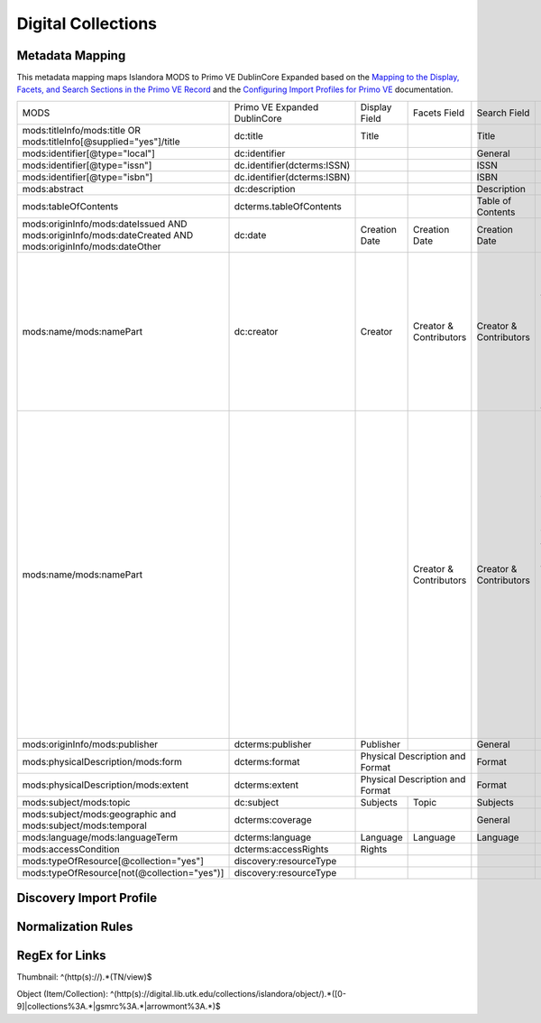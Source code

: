 ===================
Digital Collections
===================

Metadata Mapping
================

This metadata mapping maps Islandora MODS to Primo VE DublinCore Expanded based on the
`Mapping to the Display, Facets, and Search Sections in the Primo VE Record <https://knowledge.exlibrisgroup.com/Primo/Product_Documentation/020Primo_VE/050Other_Configuration/Mapping_to_the_Display%2C_Facets%2C_and_Search_Sections_in_the_Primo_VE_Record#Dublin_Core_2>`_
and the `Configuring Import Profiles for Primo VE <https://knowledge.exlibrisgroup.com/Primo/Product_Documentation/020Primo_VE/045Loading_Records_from_External_Sources_into_Primo_VE/Configuring_Import_Profiles_for_Primo_VE>`_ documentation.

+-----------------------------------------------------------------------------------------------------------+------------------------------+---------------+------------------------+------------------------+---------------------------------------------------------------------------------------------------------------------------------------------------------------------------------------------------------------------------------------------------------------------------------------------------------------------------------------------------------+
| MODS                                                                                                      | Primo VE Expanded DublinCore | Display Field | Facets Field           | Search Field           | Notes                                                                                                                                                                                                                                                                                                                                                   |
+-----------------------------------------------------------------------------------------------------------+------------------------------+---------------+------------------------+------------------------+---------------------------------------------------------------------------------------------------------------------------------------------------------------------------------------------------------------------------------------------------------------------------------------------------------------------------------------------------------+
| mods:titleInfo/mods:title OR   mods:titleInfo[@supplied="yes"]/title                                      | dc:title                     | Title         |                        | Title                  |                                                                                                                                                                                                                                                                                                                                                         |
+-----------------------------------------------------------------------------------------------------------+------------------------------+---------------+------------------------+------------------------+---------------------------------------------------------------------------------------------------------------------------------------------------------------------------------------------------------------------------------------------------------------------------------------------------------------------------------------------------------+
| mods:identifier[@type="local"]                                                                            | dc:identifier                |               |                        | General                |                                                                                                                                                                                                                                                                                                                                                         |
+-----------------------------------------------------------------------------------------------------------+------------------------------+---------------+------------------------+------------------------+---------------------------------------------------------------------------------------------------------------------------------------------------------------------------------------------------------------------------------------------------------------------------------------------------------------------------------------------------------+
| mods:identifier[@type="issn"]                                                                             | dc.identifier(dcterms:ISSN)  |               |                        | ISSN                   |                                                                                                                                                                                                                                                                                                                                                         |
+-----------------------------------------------------------------------------------------------------------+------------------------------+---------------+------------------------+------------------------+---------------------------------------------------------------------------------------------------------------------------------------------------------------------------------------------------------------------------------------------------------------------------------------------------------------------------------------------------------+
| mods:identifier[@type="isbn"]                                                                             | dc.identifier(dcterms:ISBN)  |               |                        | ISBN                   |                                                                                                                                                                                                                                                                                                                                                         |
+-----------------------------------------------------------------------------------------------------------+------------------------------+---------------+------------------------+------------------------+---------------------------------------------------------------------------------------------------------------------------------------------------------------------------------------------------------------------------------------------------------------------------------------------------------------------------------------------------------+
| mods:abstract                                                                                             | dc:description               |               |                        | Description            |                                                                                                                                                                                                                                                                                                                                                         |
+-----------------------------------------------------------------------------------------------------------+------------------------------+---------------+------------------------+------------------------+---------------------------------------------------------------------------------------------------------------------------------------------------------------------------------------------------------------------------------------------------------------------------------------------------------------------------------------------------------+
| mods:tableOfContents                                                                                      | dcterms.tableOfContents      |               |                        | Table of Contents      |                                                                                                                                                                                                                                                                                                                                                         |
+-----------------------------------------------------------------------------------------------------------+------------------------------+---------------+------------------------+------------------------+---------------------------------------------------------------------------------------------------------------------------------------------------------------------------------------------------------------------------------------------------------------------------------------------------------------------------------------------------------+
| mods:originInfo/mods:dateIssued   AND mods:originInfo/mods:dateCreated AND mods:originInfo/mods:dateOther | dc:date                      | Creation Date | Creation Date          | Creation Date          |                                                                                                                                                                                                                                                                                                                                                         |
+-----------------------------------------------------------------------------------------------------------+------------------------------+---------------+------------------------+------------------------+---------------------------------------------------------------------------------------------------------------------------------------------------------------------------------------------------------------------------------------------------------------------------------------------------------------------------------------------------------+
| mods:name/mods:namePart                                                                                   | dc:creator                   | Creator       | Creator & Contributors | Creator & Contributors | Creator roles include: Creator,   Author, Photographer, Illustrator, Composer, Performer, Lyricist, Artist,   Lithographer, Cartographer, Engraver, Designer, Architect                                                                                                                                                                                 |
+-----------------------------------------------------------------------------------------------------------+------------------------------+---------------+------------------------+------------------------+---------------------------------------------------------------------------------------------------------------------------------------------------------------------------------------------------------------------------------------------------------------------------------------------------------------------------------------------------------+
| mods:name/mods:namePart                                                                                   |                              |               | Creator & Contributors | Creator & Contributors | Contributor roles include:        Editor, Copyright holder,   Contributor, Production company, Stage director, Musical director, Arranger,   Issuing body, Attributed name, Standards body, Other, Donor, Client,   Contractor, Former owner, Originator, Owner, Printer, Publisher, Compiler,   Honoree, Printer of plates, Distributor, Correspondent |
+-----------------------------------------------------------------------------------------------------------+------------------------------+---------------+------------------------+------------------------+---------------------------------------------------------------------------------------------------------------------------------------------------------------------------------------------------------------------------------------------------------------------------------------------------------------------------------------------------------+
| mods:originInfo/mods:publisher                                                                            | dcterms:publisher            | Publisher     |                        | General                |                                                                                                                                                                                                                                                                                                                                                         |
+-----------------------------------------------------------------------------------------------------------+------------------------------+---------------+------------------------+------------------------+---------------------------------------------------------------------------------------------------------------------------------------------------------------------------------------------------------------------------------------------------------------------------------------------------------------------------------------------------------+
| mods:physicalDescription/mods:form                                                                        | dcterms:format               | Physical Description and Format        | Format                 |                                                                                                                                                                                                                                                                                                                                                         |
+-----------------------------------------------------------------------------------------------------------+------------------------------+----------------------------------------+------------------------+---------------------------------------------------------------------------------------------------------------------------------------------------------------------------------------------------------------------------------------------------------------------------------------------------------------------------------------------------------+
| mods:physicalDescription/mods:extent                                                                      | dcterms:extent               | Physical Description and Format        | Format                 |                                                                                                                                                                                                                                                                                                                                                         |
+-----------------------------------------------------------------------------------------------------------+------------------------------+---------------+------------------------+------------------------+---------------------------------------------------------------------------------------------------------------------------------------------------------------------------------------------------------------------------------------------------------------------------------------------------------------------------------------------------------+
| mods:subject/mods:topic                                                                                   | dc:subject                   | Subjects      | Topic                  | Subjects               |                                                                                                                                                                                                                                                                                                                                                         |
+-----------------------------------------------------------------------------------------------------------+------------------------------+---------------+------------------------+------------------------+---------------------------------------------------------------------------------------------------------------------------------------------------------------------------------------------------------------------------------------------------------------------------------------------------------------------------------------------------------+
| mods:subject/mods:geographic and   mods:subject/mods:temporal                                             | dcterms:coverage             |               |                        | General                |                                                                                                                                                                                                                                                                                                                                                         |
+-----------------------------------------------------------------------------------------------------------+------------------------------+---------------+------------------------+------------------------+---------------------------------------------------------------------------------------------------------------------------------------------------------------------------------------------------------------------------------------------------------------------------------------------------------------------------------------------------------+
| mods:language/mods:languageTerm                                                                           | dcterms:language             | Language      | Language               | Language               |                                                                                                                                                                                                                                                                                                                                                         |
+-----------------------------------------------------------------------------------------------------------+------------------------------+---------------+------------------------+------------------------+---------------------------------------------------------------------------------------------------------------------------------------------------------------------------------------------------------------------------------------------------------------------------------------------------------------------------------------------------------+
| mods:accessCondition                                                                                      | dcterms:accessRights         | Rights        |                        |                        |                                                                                                                                                                                                                                                                                                                                                         |
+-----------------------------------------------------------------------------------------------------------+------------------------------+---------------+------------------------+------------------------+---------------------------------------------------------------------------------------------------------------------------------------------------------------------------------------------------------------------------------------------------------------------------------------------------------------------------------------------------------+
| mods:typeOfResource[@collection="yes"]                                                                    | discovery:resourceType       |               |                        |                        |                                                                                                                                                                                                                                                                                                                                                         |
+-----------------------------------------------------------------------------------------------------------+------------------------------+---------------+------------------------+------------------------+---------------------------------------------------------------------------------------------------------------------------------------------------------------------------------------------------------------------------------------------------------------------------------------------------------------------------------------------------------+
| mods:typeOfResource[not(@collection="yes")]                                                               | discovery:resourceType       |               |                        |                        |                                                                                                                                                                                                                                                                                                                                                         |
+-----------------------------------------------------------------------------------------------------------+------------------------------+---------------+------------------------+------------------------+---------------------------------------------------------------------------------------------------------------------------------------------------------------------------------------------------------------------------------------------------------------------------------------------------------------------------------------------------------+

Discovery Import Profile
========================

Normalization Rules
===================

.. code-block:: xml
    :name: Sample XML Record
    :caption: Sample XML Record

    <?xml version="1.0" encoding="UTF-8"?>
    <record>
        <header>
            <identifier>vanvactor_6981</identifier>
            <datestamp>2020-03-03T04:01:39Z</datestamp>
            <setSpec>vanvactor</setSpec>
        </header>
        <metadata>
            <mods xmlns="http://www.loc.gov/mods/v3" xmlns:xlink="http://www.w3.org/1999/xlink" xmlns:xs="http://www.w3.org/2001/XMLSchema" xmlns:xsi="http://www.w3.org/2001/XMLSchema-instance" xsi:schemaLocation="http://www.loc.gov/mods/v3 http://www.loc.gov/standards/mods/v3/mods-3-5.xsd">
                <identifier type="local">0012_003979_000345</identifier>
                <identifier type="pid">vanvactor:6981</identifier>
                <titleInfo>
                    <title>Quartet no. 2</title>
                </titleInfo>
                <abstract>Pencil score and sketches with pen markings.</abstract>
                <tableOfContents>Allegro alla marcia - Lento - Allegro moderato</tableOfContents>
                <note type="instrumentation">For 2 violins, viola, and cello.</note>
                <genre authority="lcmpt" valueURI="http://id.loc.gov/authorities/performanceMediums/mp2013015782">violin</genre>
                <genre authority="lcmpt" valueURI="http://id.loc.gov/authorities/performanceMediums/mp2013015772">viola</genre>
                <genre authority="lcmpt" valueURI="http://id.loc.gov/authorities/performanceMediums/mp2013015120">cello</genre>
                <originInfo>
                    <dateCreated>1950</dateCreated>
                    <dateCreated encoding="edtf" keyDate="yes">1950</dateCreated>
                </originInfo>
                <physicalDescription>
                    <form authority="aat" valueURI="http://vocab.getty.edu/aat/300026427">scores (documents for music)</form>
                    <extent>15 pages</extent>
                    <internetMediaType>pdf</internetMediaType>
                </physicalDescription>
                <name valueURI="http://id.loc.gov/authorities/names/n82001311">
                    <namePart>Van Vactor, David, 1906-1994</namePart>
                    <role>
                        <roleTerm authority="marcrelator" valueURI="http://id.loc.gov/vocabulary/relators/cmp">Composer</roleTerm>
                    </role>
                </name>
                <subject authority="lcsh" valueURI="http://id.loc.gov/authorities/subjects/sh85129035">
                    <topic>String quartets</topic>
                </subject>
                <subject authority="lcsh" valueURI="http://id.loc.gov/authorities/subjects/sh85088803">
                    <topic>Music--Manuscripts</topic>
                </subject>
                <genre authority="lcgft" valueURI="http://id.loc.gov/authorities/genreForms/gf2014026704">Chamber music</genre>
                <genre authority="lcgft" valueURI="http://id.loc.gov/authorities/subjects/sh99001779">Scores</genre>
                <relatedItem type="otherVersion">
                    <titleInfo>
                        <title>String quartet no. 2</title>
                    </titleInfo>
                    <identifier type="catalog">M101</identifier>
                </relatedItem>
                <typeOfResource>notated music</typeOfResource>
                <relatedItem displayLabel="Project" type="host">
                    <titleInfo>
                        <title>David Van Vactor Music Collection</title>
                    </titleInfo>
                </relatedItem>
                <relatedItem displayLabel="Collection" type="host">
                    <titleInfo>
                        <title>David Van Vactor Papers</title>
                    </titleInfo>
                    <identifier>MS.1942</identifier>
                    <location>
                        <url>https://n2t.net/ark:/87290/v8pz5703</url>
                    </location>
                </relatedItem>
                <location>
                    <physicalLocation valueURI="http://id.loc.gov/authorities/names/no2014027633">
                        University of Tennessee, Knoxville. Special Collections
                    </physicalLocation>
                    <url access="object in context" usage="primary display">
                        https://digital.lib.utk.edu/collections/islandora/object/vanvactor%3A6981
                    </url>
                    <url access="preview">
                        https://digital.lib.utk.edu/collections/islandora/object/vanvactor%3A6981/datastream/TN/view
                    </url>
                </location>
                <recordInfo>
                    <recordContentSource valueURI="http://id.loc.gov/authorities/names/n87808088">University of Tennessee, Knoxville. Libraries</recordContentSource>
                </recordInfo>
                <accessCondition type="use and reproduction" xlink:href="http://rightsstatements.org/vocab/InC/1.0/">In Copyright</accessCondition>
            </mods>
        </metadata>
    </record>
    

.. code-block:: rst
    :name: Display identifier
    :caption: Display identifier

    rule "Display identifier"
		when
			exist "//metadata//*[local-name()='identifier'][@type='local']"
		then
			copy "//metadata//*[local-name()='identifier'][@type='local']" to "dc"."identifier"
	end
	
.. code-block:: rst
    :name: Copy object link as identifier
    :caption: Copy object link as identifier

	rule "Copy object link as identifier"
		when
			exist "/*[local-name()='record']/*[local-name()='metadata']/*[local-name()='mods']/*[local-name()='location']/*[local-name()='url'][@access][@usage]"
		then
			copy "/*[local-name()='record']/*[local-name()='metadata']/*[local-name()='mods']/*[local-name()='location']/*[local-name()='url'][@access][@usage]" to "dc"."identifier"
	end

.. code-block:: rst
    :name: Copy thumbnail link as identifier
    :caption: Copy thumbnail link as identifier

	rule "Copy thumbnail link as identifier"
		when
			exist "/*[local-name()='record']/*[local-name()='metadata']/*[local-name()='mods']/*[local-name()='location']/*[local-name()='url'][@access='preview']"
		then
			copy "/*[local-name()='record']/*[local-name()='metadata']/*[local-name()='mods']/*[local-name()='location']/*[local-name()='url'][@access='preview']" to "dc"."identifier"
	end

.. code-block:: rst
    :name: Copy ISSNs
    :caption: Copy ISSNs
    	
	rule "Copy ISSNs"
		when
			exist "/*[local-name()='record']/*[local-name()='metadata']/*[local-name()='mods']/*[local-name()='identifier'][@type='issn']"
		then
			copy "/*[local-name()='record']/*[local-name()='metadata']/*[local-name()='mods']/*[local-name()='identifier'][@type='issn']" to "dc"."identifier"("dcterms:ISSN")
	end

.. code-block:: rst
    :name: Display ISBNs
    :caption: Display ISBNs
    
	rule "Display ISBNs"
		when
			exist "/*[local-name()='record']/*[local-name()='metadata']/*[local-name()='mods']/*[local-name()='identifier'][@type='isbn']"
		then
			copy "/*[local-name()='record']/*[local-name()='metadata']/*[local-name()='mods']/*[local-name()='identifier'][@type='issn']" to "dc"."identifier"("dcterms:ISBN")
	end

.. code-block:: rst
    :name: Copy one supplied title if available
    :caption: Copy one supplied title if available

	rule "Copy one supplied title if available"
		when 
			exist "/*[local-name()='record']/*[local-name()='metadata']/*[local-name()='mods']/*[local-name()='titleInfo'][@supplied]/*[local-name()='title']"
		then
			copy "(/*[local-name()='record']/*[local-name()='metadata']/*[local-name()='mods']/*[local-name()='titleInfo'][@supplied]/*[local-name()='title'])[1]" to "dc"."title"
		end

.. code-block:: rst
    :name: Copy one transcribed title if no supplied title
    :caption: Copy one transcribed title if no supplied title

	rule "Copy one transcribed title if no supplied title"
		when
			not exist "/*[local-name()='record']/*[local-name()='metadata']/*[local-name()='mods']/*[local-name()='titleInfo'][@supplied]/*[local-name()='title']"
		then
			copy "(/*[local-name()='record']/*[local-name()='metadata']/*[local-name()='mods']/*[local-name()='titleInfo'][not(@supplied)]/*[local-name()='title'])[1]" to "dc"."title"
	end

.. code-block:: rst
    :name: Copy description
    :caption: Copy description

	rule "Copy description"
		when
			exist "/*[local-name()='record']/*[local-name()='metadata']/*[local-name()='mods']/*[local-name()='abstract']"
		then
			copy "/*[local-name()='record']/*[local-name()='metadata']/*[local-name()='mods']/*[local-name()='abstract']" to "dcterms." "abstract"
	end

.. code-block:: rst
    :name: Copy note if not DPN
    :caption: Copy note if not DPN

	rule "Copy note if not DPN"
		when
			exist "/*[local-name()='record']/*[local-name()='metadata']/*[local-name()='mods']/*[local-name()='note'][not(@displayLabel='dpn')]"
		then
			copy "/*[local-name()='record']/*[local-name()='metadata']/*[local-name()='mods']/*[local-name()='note'][not(@displayLabel='dpn')]" to "dc." "description"
	end

.. code-block::
    :name: Copy table of contents
    :caption: Copy table of contents

	rule "Copy table of contents"
		when
			exist "/*[local-name()='record']/*[local-name()='metadata']/*[local-name()='mods']/*[local-name()='tableOfContents']"
		then
			copy "/*[local-name()='record']/*[local-name()='metadata']/*[local-name()='mods']/*[local-name()='tableOfContents']" to "dcterms." "tableOfContents"
	end


.. code-block::
    :name: Copy creation date
    :caption: Copy creation date

	rule "Copy creation date"
		when
			exist "/*[local-name()='record']/*[local-name()='metadata']/*[local-name()='mods']/*[local-name()='originInfo']/*[local-name()='dateCreated'][not(@encoding)]"
		then
			copy "/*[local-name()='record']/*[local-name()='metadata']/*[local-name()='mods']/*[local-name()='originInfo']/*[local-name()='dateCreated'][not(@encoding)]" to "dc"."date"
	end

.. code-block::
    :name: Copy publication date
    :caption: Copy publication date

	rule "Copy publication date"
		when
			exist "/*[local-name()='record']/*[local-name()='metadata']/*[local-name()='mods']/*[local-name()='originInfo']/*[local-name()='dateIssued'][not(@encoding)]"
		then
			copy "/*[local-name()='record']/*[local-name()='metadata']/*[local-name()='mods']/*[local-name()='originInfo']/*[local-name()='dateIssued'][not(@encoding)]" to "dc"."date"
	end

.. code-block::
    :name: Copy miscellaneous date
    :caption: Copy miscellaneous date

	rule "Copy miscellaneous date"
		when
			exist "/*[local-name()='record']/*[local-name()='metadata']/*[local-name()='mods']/*[local-name()='originInfo']/*[local-name()='dateOther'][not(@encoding)]"
		then
			copy "/*[local-name()='record']/*[local-name()='metadata']/*[local-name()='mods']/*[local-name()='originInfo']/*[local-name()='dateOther'][not(@encoding)]" to "dc"."date"
	end

.. code-block::
    :name: Copy publisher
    :caption: Copy publisher

	rule "Copy publisher"
		when
			exist "/*[local-name()='record']/*[local-name()='metadata']/*[local-name()='mods']/*[local-name()='originInfo']/*[local-name()='publisher']"
		then
			copy "/*[local-name()='record']/*[local-name()='metadata']/*[local-name()='mods']/*[local-name()='originInfo']/*[local-name()='publisher']" to "dcterms"."publisher"
	end

.. code-block::
    :name: Copy extent
    :caption: Copy extent

	rule "Copy extent"
		when
			exist "/*[local-name()='record']/*[local-name()='metadata']/*[local-name()='mods']/*[local-name()='physicalDescription']/*[local-name()='extent']"
		then
			copy "/*[local-name()='record']/*[local-name()='metadata']/*[local-name()='mods']/*[local-name()='physicalDescription']/*[local-name()='extent']" to "dcterms"."extent"
	end

.. code-block::
    :name: Copy format
    :caption: Copy format

	rule "Copy format"
		when
			exist "/*[local-name()='record']/*[local-name()='metadata']/*[local-name()='mods']/*[local-name()='physicalDescription']/*[local-name()='form']"
		then
			copy "/*[local-name()='record']/*[local-name()='metadata']/*[local-name()='mods']/*[local-name()='physicalDescription']/*[local-name()='form']" to "dcterms"."format"
	end

.. code-block::
    :name: Copy all topical subjects
    :caption: Copy all topical subjects

	rule "Copy all topical subjects"
		when
			exist "/*[local-name()='record']/*[local-name()='metadata']/*[local-name()='mods']/*[local-name()='subject']/*[local-name()='topic']"
		then
			copy "/*[local-name()='record']/*[local-name()='metadata']/*[local-name()='mods']/*[local-name()='subject']/*[local-name()='topic']" to "dc"."subject"
	end

.. code-block::
    :name: Copy all geographic subjects
    :caption: Copy all geographic subjects

	rule "Copy all geographic subjects"
		when
			exist "/*[local-name()='record']/*[local-name()='metadata']/*[local-name()='mods']/*[local-name()='subject']/*[local-name()='geographic']"
		then
			copy "/*[local-name()='record']/*[local-name()='metadata']/*[local-name()='mods']/*[local-name()='subject']/*[local-name()='geographic']" to "dcterms"."coverage"
	end

.. code-block::
    :name: Copy rights values
    :caption: Copy rights values

	rule "Copy rights values"
		when
			exist "/*[local-name()='record']/*[local-name()='metadata']/*[local-name()='mods']/*[local-name()='accessCondition']"
		then 
			copy "/*[local-name()='record']/*[local-name()='metadata']/*[local-name()='mods']/*[local-name()='accessCondition']" to "dcterms"."accessRights"
	end

.. code-block::
    :name: Set discovery resource type of Digital Collections Item
    :caption: Set discovery resource type of Digital Collections Item

	rule "Set discovery resource type of Digital Collections Item"
    	when
        	exist "/*[local-name()='record']/*[local-name()='metadata']/*[local-name()='mods']/*[local-name()='typeOfResource'][not(@collection='yes')]"
    	then
        	set "digital_items" in "discovery"."resourceType"
	end

.. code-block::
    :name: Set discovery resource type of Digital Collection
    :caption: Set discovery resource type of Digital Collection

	rule "Set discovery resource type of Digital Collection"
    	when
         	exist "/*[local-name()='record']/*[local-name()='metadata']/*[local-name()='mods']/*[local-name()='typeOfResource'][@collection='yes']"   
    	then
        	set "digital_collection" in "discovery"."resourceType"
	end
	
RegEx for Links
===============

Thumbnail: ^(http(s):\/\/).*(TN\/view)$

Object (Item/Collection): ^(http(s):\/\/digital\.lib\.utk\.edu\/collections\/islandora\/object\/).*([0-9]|collections%3A.*|gsmrc%3A.*|arrowmont%3A.*)$